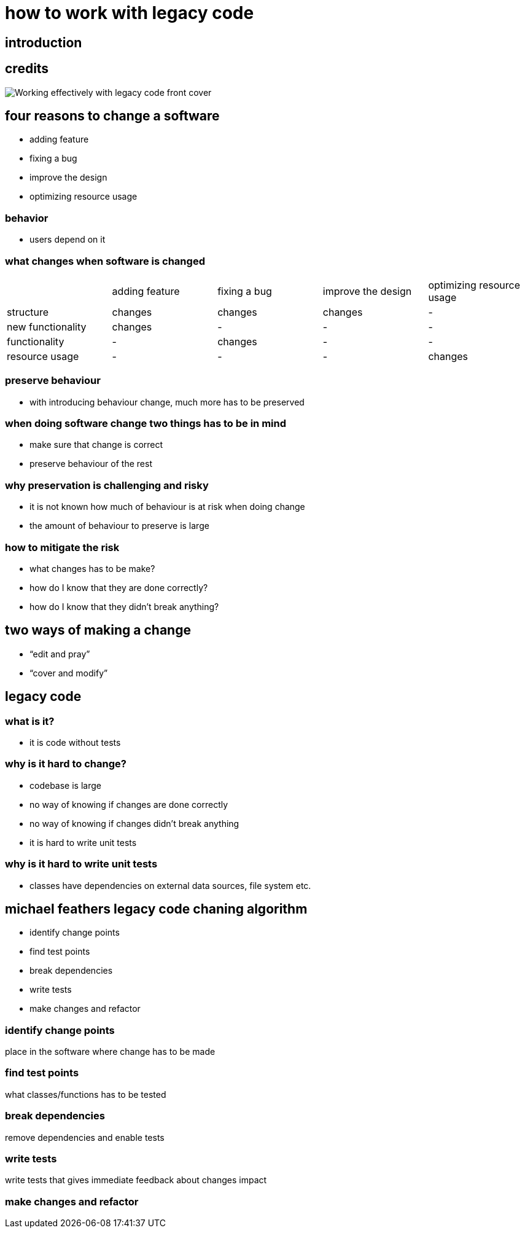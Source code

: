 = how to work with legacy code

== introduction

== credits

image::https://img-cloud.megaksiazki.pl/5153482-original/10377054365788769f3f54d6a4fb151a/working-effectively-with-legacy-code.jpg[Working effectively with legacy code front cover]

== four reasons to change a software

* adding feature
* fixing a bug
* improve the design
* optimizing resource usage

=== behavior

* users depend on it

=== what changes when software is changed

|===
| |adding feature |fixing a bug |improve the design |optimizing resource usage
|structure |changes |changes |changes |-
|new functionality |changes |- |- |-
|functionality |- |changes |- |-
|resource usage |- |- |- |changes
|===

=== preserve behaviour

* with introducing behaviour change, much more has to be preserved

=== when doing software change two things has to be in mind

* make sure that change is correct
* preserve behaviour of the rest

=== why preservation is challenging and risky

* it is not known how much of behaviour is at risk when doing change
* the amount of behaviour to preserve is large

=== how to mitigate the risk

* what changes has to be make?
* how do I know that they are done correctly?
* how do I know that they didn't break anything?

== two ways of making a change

* "`edit and pray`"
* "`cover and modify`"

== legacy code

=== what is it?

* it is code without tests

=== why is it hard to change?

* codebase is large
* no way of knowing if changes are done correctly
* no way of knowing if changes didn't break anything
* it is hard to write unit tests

=== why is it hard to write unit tests

* classes have dependencies on external data sources, file system etc.

== michael feathers legacy code chaning algorithm

* identify change points
* find test points
* break dependencies
* write tests
* make changes and refactor

=== identify change points

place in the software where change has to be made

=== find test points

what classes/functions has to be tested

=== break dependencies

remove dependencies and enable tests

=== write tests

write tests that gives immediate feedback about changes impact

=== make changes and refactor
